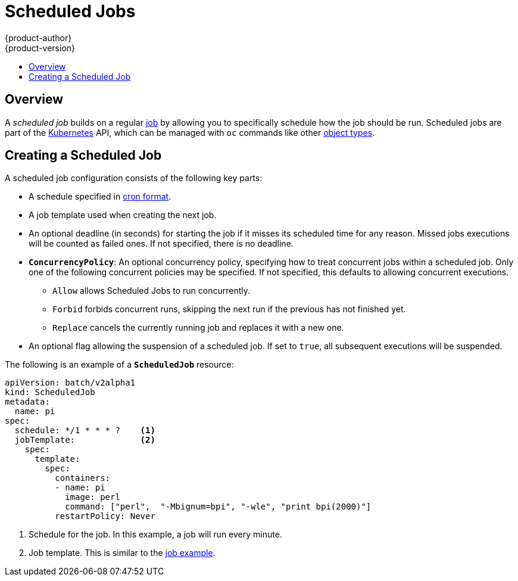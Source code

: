 [[dev-guide-scheduled-jobs]]
= Scheduled Jobs
{product-author}
{product-version}
:data-uri:
:icons:
:experimental:
:toc: macro
:toc-title:
:prewrap!:

toc::[]

== Overview

A _scheduled job_ builds on a regular
xref:../dev_guide/jobs.adoc#dev-guide-jobs[job] by allowing you to specifically
schedule how the job should be run. Scheduled jobs are part of the
link:http://kubernetes.io/docs/user-guide/scheduled-jobs[Kubernetes] API, which
can be managed with `oc` commands like other
xref:../cli_reference/basic_cli_operations.adoc#object-types[object types].

ifdef::openshift-enterprise[]
[NOTE]
====
As of {product-title} 3.3.1, Scheduled Jobs is a feature in Technology Preview.
====
endif::[]

[[creating-a-scheduledjob]]
== Creating a Scheduled Job

A scheduled job configuration consists of the following key parts:

* A schedule specified in link:https://en.wikipedia.org/wiki/Cron[cron format].
* A job template used when creating the next job.
* An optional deadline (in seconds) for starting the job if it misses its
scheduled time for any reason. Missed jobs executions will be counted as failed
ones. If not specified, there is no deadline.
* `*ConcurrencyPolicy*`: An optional concurrency policy, specifying how to treat
concurrent jobs within a scheduled job. Only one of the following concurrent
policies may be specified. If not specified, this defaults to allowing
concurrent executions.
** `Allow` allows Scheduled Jobs to run concurrently.
** `Forbid` forbids concurrent runs, skipping the next run if the previous has not
finished yet.
** `Replace` cancels the currently running job and replaces
it with a new one.
* An optional flag allowing the suspension of a scheduled job. If set to `true`,
all subsequent executions will be suspended.

The following is an example of a `*ScheduledJob*` resource:

====
[source,yaml]
----
apiVersion: batch/v2alpha1
kind: ScheduledJob
metadata:
  name: pi
spec:
  schedule: */1 * * * ?    <1>
  jobTemplate:             <2>
    spec:
      template:
        spec:
          containers:
          - name: pi
            image: perl
            command: ["perl",  "-Mbignum=bpi", "-wle", "print bpi(2000)"]
          restartPolicy: Never
----

1. Schedule for the job. In this example, a job will run every minute.
2. Job template. This is similar to the xref:../dev_guide/jobs.adoc#creating-a-job[job example].
====

ifdef::openshift-enterprise[]
[[scheduledjob-known-issues]]
== Known Issues

[[scheduledjob-known-issues-unable-to-edit]]
=== Unable to Edit a Scheduled Job

There is a link:https://bugzilla.redhat.com/show_bug.cgi?id=1378368[known issue]
when invoking `oc edit scheduledjob` due to an error that was already fixed in
the latest version. However, due to significant code changes, this was not
backported.

One possible solution is to use `oc patch` command instead of `oc edit`.

[[scheduledjob-known-issues-change-concurrency]]
=== Unable to Change Concurrency Policy

There is a link:https://bugzilla.redhat.com/show_bug.cgi?id=1386463[known issue]
when changing concurrency policy where no new jobs are created after that
operation is run. The issue is still under investigation in the latest version.
endif::[]
